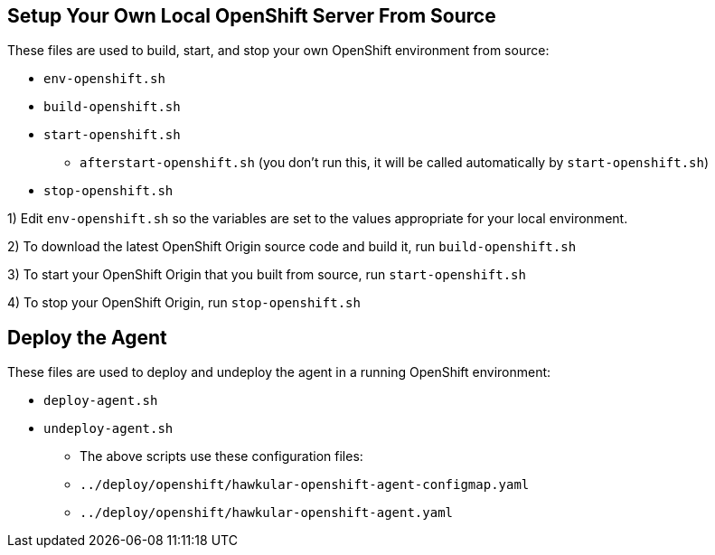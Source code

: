 == Setup Your Own Local OpenShift Server From Source

These files are used to build, start, and stop your own OpenShift environment from source:

* `env-openshift.sh`
* `build-openshift.sh`
* `start-openshift.sh`
** `afterstart-openshift.sh` (you don't run this, it will be called automatically by `start-openshift.sh`)
* `stop-openshift.sh`

1) Edit `env-openshift.sh` so the variables are set to the values appropriate for your local environment.

2) To download the latest OpenShift Origin source code and build it, run `build-openshift.sh`

3) To start your OpenShift Origin that you built from source, run `start-openshift.sh`

4) To stop your OpenShift Origin, run `stop-openshift.sh`

== Deploy the Agent

These files are used to deploy and undeploy the agent in a running OpenShift environment:

* `deploy-agent.sh`
* `undeploy-agent.sh`

** The above scripts use these configuration files:
** `../deploy/openshift/hawkular-openshift-agent-configmap.yaml`
** `../deploy/openshift/hawkular-openshift-agent.yaml`
